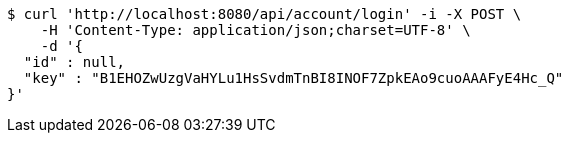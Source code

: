 [source,bash]
----
$ curl 'http://localhost:8080/api/account/login' -i -X POST \
    -H 'Content-Type: application/json;charset=UTF-8' \
    -d '{
  "id" : null,
  "key" : "B1EHOZwUzgVaHYLu1HsSvdmTnBI8INOF7ZpkEAo9cuoAAAFyE4Hc_Q"
}'
----